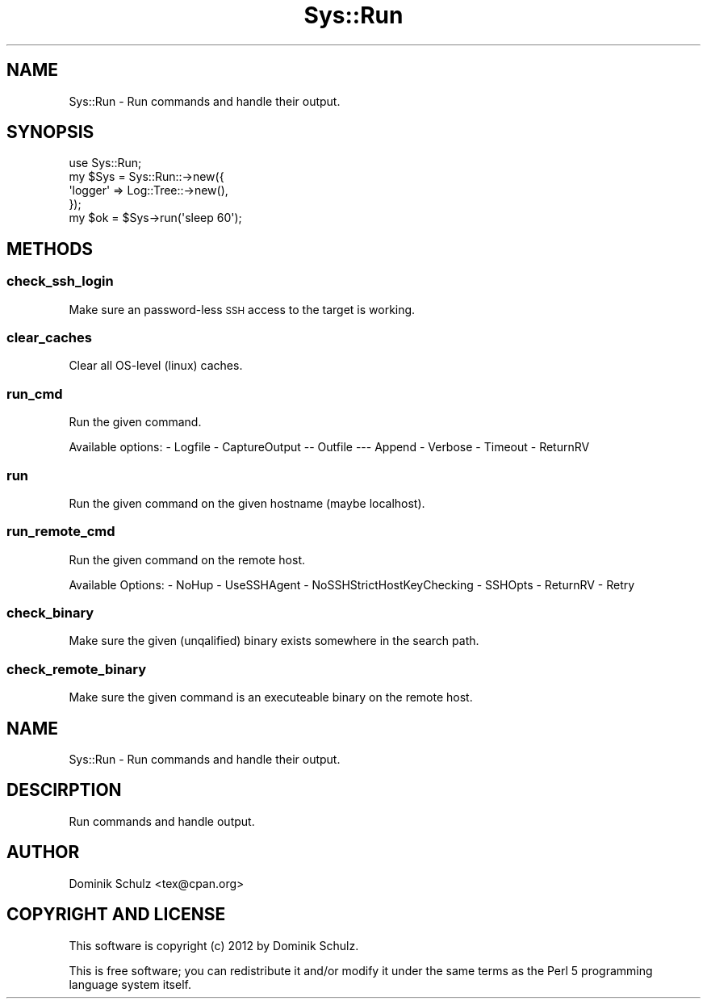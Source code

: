 .\" Automatically generated by Pod::Man 4.14 (Pod::Simple 3.40)
.\"
.\" Standard preamble:
.\" ========================================================================
.de Sp \" Vertical space (when we can't use .PP)
.if t .sp .5v
.if n .sp
..
.de Vb \" Begin verbatim text
.ft CW
.nf
.ne \\$1
..
.de Ve \" End verbatim text
.ft R
.fi
..
.\" Set up some character translations and predefined strings.  \*(-- will
.\" give an unbreakable dash, \*(PI will give pi, \*(L" will give a left
.\" double quote, and \*(R" will give a right double quote.  \*(C+ will
.\" give a nicer C++.  Capital omega is used to do unbreakable dashes and
.\" therefore won't be available.  \*(C` and \*(C' expand to `' in nroff,
.\" nothing in troff, for use with C<>.
.tr \(*W-
.ds C+ C\v'-.1v'\h'-1p'\s-2+\h'-1p'+\s0\v'.1v'\h'-1p'
.ie n \{\
.    ds -- \(*W-
.    ds PI pi
.    if (\n(.H=4u)&(1m=24u) .ds -- \(*W\h'-12u'\(*W\h'-12u'-\" diablo 10 pitch
.    if (\n(.H=4u)&(1m=20u) .ds -- \(*W\h'-12u'\(*W\h'-8u'-\"  diablo 12 pitch
.    ds L" ""
.    ds R" ""
.    ds C` ""
.    ds C' ""
'br\}
.el\{\
.    ds -- \|\(em\|
.    ds PI \(*p
.    ds L" ``
.    ds R" ''
.    ds C`
.    ds C'
'br\}
.\"
.\" Escape single quotes in literal strings from groff's Unicode transform.
.ie \n(.g .ds Aq \(aq
.el       .ds Aq '
.\"
.\" If the F register is >0, we'll generate index entries on stderr for
.\" titles (.TH), headers (.SH), subsections (.SS), items (.Ip), and index
.\" entries marked with X<> in POD.  Of course, you'll have to process the
.\" output yourself in some meaningful fashion.
.\"
.\" Avoid warning from groff about undefined register 'F'.
.de IX
..
.nr rF 0
.if \n(.g .if rF .nr rF 1
.if (\n(rF:(\n(.g==0)) \{\
.    if \nF \{\
.        de IX
.        tm Index:\\$1\t\\n%\t"\\$2"
..
.        if !\nF==2 \{\
.            nr % 0
.            nr F 2
.        \}
.    \}
.\}
.rr rF
.\" ========================================================================
.\"
.IX Title "Sys::Run 3"
.TH Sys::Run 3 "2014-07-03" "perl v5.32.0" "User Contributed Perl Documentation"
.\" For nroff, turn off justification.  Always turn off hyphenation; it makes
.\" way too many mistakes in technical documents.
.if n .ad l
.nh
.SH "NAME"
Sys::Run \- Run commands and handle their output.
.SH "SYNOPSIS"
.IX Header "SYNOPSIS"
.Vb 5
\&    use Sys::Run;
\&    my $Sys = Sys::Run::\->new({
\&        \*(Aqlogger\*(Aq => Log::Tree::\->new(),
\&    });
\&    my $ok = $Sys\->run(\*(Aqsleep 60\*(Aq);
.Ve
.SH "METHODS"
.IX Header "METHODS"
.SS "check_ssh_login"
.IX Subsection "check_ssh_login"
Make sure an password-less \s-1SSH\s0 access to the target is working.
.SS "clear_caches"
.IX Subsection "clear_caches"
Clear all OS-level (linux) caches.
.SS "run_cmd"
.IX Subsection "run_cmd"
Run the given command.
.PP
Available options:
\&\- Logfile
\&\- CaptureOutput
\&\*(-- Outfile
\&\-\-\- Append
\&\- Verbose
\&\- Timeout
\&\- ReturnRV
.SS "run"
.IX Subsection "run"
Run the given command on the given hostname (maybe localhost).
.SS "run_remote_cmd"
.IX Subsection "run_remote_cmd"
Run the given command on the remote host.
.PP
Available Options:
\&\- NoHup
\&\- UseSSHAgent
\&\- NoSSHStrictHostKeyChecking
\&\- SSHOpts
\&\- ReturnRV
\&\- Retry
.SS "check_binary"
.IX Subsection "check_binary"
Make sure the given (unqalified) binary exists somewhere in the search path.
.SS "check_remote_binary"
.IX Subsection "check_remote_binary"
Make sure the given command is an executeable binary on the remote host.
.SH "NAME"
Sys::Run \- Run commands and handle their output.
.SH "DESCIRPTION"
.IX Header "DESCIRPTION"
Run commands and handle output.
.SH "AUTHOR"
.IX Header "AUTHOR"
Dominik Schulz <tex@cpan.org>
.SH "COPYRIGHT AND LICENSE"
.IX Header "COPYRIGHT AND LICENSE"
This software is copyright (c) 2012 by Dominik Schulz.
.PP
This is free software; you can redistribute it and/or modify it under
the same terms as the Perl 5 programming language system itself.
